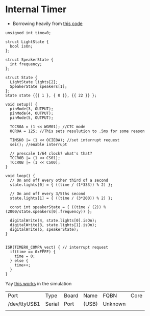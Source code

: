 * Internal Timer
  - Borrowing heavily from [[https://create.arduino.cc/projecthub/Marcazzan_M/internal-timers-of-arduino-58f6c9][this code]]
  #+begin_src arduino :tangle (format "%1$s.ino" (->> (org-get-heading) (s-replace-all '((" " . "-"))) downcase))
    unsigned int time=0;
    
    struct LightState {
      bool isOn;
    };
    
    struct SpeakerState {
      int frequency;
    };
    
    struct State {
      LightState lights[2];
      SpeakerState speakers[1];
    };
    State state {{{ 1 }, { 0 }}, {{ 22 }} };
    
    void setup() {
      pinMode(3, OUTPUT);
      pinMode(4, OUTPUT);
      pinMode(5, OUTPUT);
    
      TCCR0A = (1 << WGM01); //CTC mode
      OCR0A = 125; //This sets resulution to .5ms for some reason
    
      TIMSK0 |= (1 << OCIE0A); //set interrupt request
      sei(); //enable interrupt
    
      // prescale 1/64 clock? what's that?
      TCCR0B |= (1 << CS01);
      TCCR0B |= (1 << CS00);
    }
    
    void loop() {
      // On and off every other third of a second
      state.lights[0] = { ((time / (1*333)) % 2) };
    
      // On and off every 3/5ths second
      state.lights[1] = { ((time / (3*200)) % 2) };
    
      const int speakerState = { ((time / (2)) % (2000/state.speakers[0].frequency)) };
    
      digitalWrite(4, state.lights[0].isOn);
      digitalWrite(3, state.lights[1].isOn);
      digitalWrite(5, speakerState);
    }
    
    
    ISR(TIMER0_COMPA_vect) { // interrupt request
      if(time == 0xFFFF) {
        time = 0;
      } else {
        time++;
      }
    }
  #+end_src

  Yay [[https://www.tinkercad.com/things/9htiLwe6y4P-shiny-fulffy-robo/editel?tenant=circuits][this works]] in the simulation
  
   #+call:../org/arduino-cli.org:board-list()

   #+RESULTS:
   | Port         | Type   | Board | Name  | FQBN    | Core |
   | /dev/ttyUSB1 | Serial | Port  | (USB) | Unknown |      |
   |              |        |       |       |         |      |

   #+call:../org/ci.org:compile(default-directory=(-> (spacemacs/copy-directory-path) directory-file-name))
   
   #+call:../org/ci.org:compile-and-deploy(default-directory=(-> (spacemacs/copy-directory-path) directory-file-name), port="/dev/ttyUSB1", board="arduino:avr:diecimila:cpu=atmega328")

